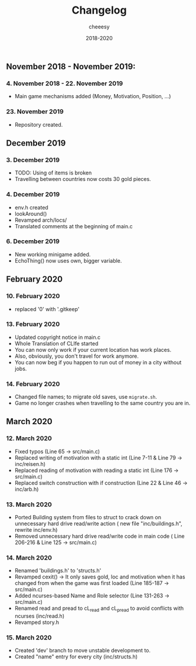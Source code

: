 #+TITLE: Changelog
#+AUTHOR: cheeesy
#+DATE: 2018-2020

** November 2018 - November 2019:
*** 4. November 2018 - 22. November 2019
- Main game mechanisms added (Money, Motivation, Position, ...)
*** 23. November 2019
- Repository created.
** December 2019
*** 3. December 2019
- TODO: Using of items is broken
- Travelling between countries now costs 30 gold pieces.
*** 4. December 2019
- env.h created
- lookAround()
- Revamped arch/locs/
- Translated comments at the beginning of main.c
*** 6. December 2019
- New working minigame added.
- EchoThing() now uses own, bigger variable.
** February 2020
*** 10. February 2020
- replaced '0' with '.gitkeep'
*** 13. February 2020
- Updated copyright notice in main.c
- Whole Translation of CLIfe started
- You can now only work if your current location has work places.
- Also, obviously, you don't travel for work anymore.
- You can now beg if you happen to run out of money in a city without jobs.
*** 14. February 2020
- Changed file names; to migrate old saves, use ~migrate.sh~.
- Game no longer crashes when travelling to the same country you are in.
** March 2020
*** 12. March 2020
- Fixed typos (Line 65 -> src/main.c)
- Replaced writing of motivation with a static int (Line 7-11 & Line 79 ->
  inc/reisen.h)
- Replaced reading of motivation with reading a static int (Line 176 -> src/main.c)
- Replaced switch construction with if construction (Line 22 & Line 46 -> inc/arb.h)
*** 13. March 2020
- Ported Building system from files to struct to crack down on unnecessary
  hard drive read/write action ( new file "inc/buildings.h", rewrite inc/env.h)
- Removed unnecessary hard drive read/write code in main code ( Line 206-216 & Line 125 -> src/main.c)
*** 14. March 2020
- Renamed 'buildings.h' to 'structs.h'
- Revamped cexit() -> It only saves gold, loc and motivation when it has
  changed from when the game was first loaded (Line 185-187 -> src/main.c)
- Added ncurses-based Name and Role selector (Line 131-263 -> src/main.c)
- Renamed read and pread to cL_read and cL_pread to avoid conflicts with
  ncurses (inc/read.h)
- Revamped story.h
*** 15. March 2020
- Created 'dev' branch to move unstable development to.
- Created "name" entry for every city (inc/structs.h)
